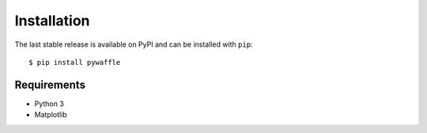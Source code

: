 ============
Installation
============

The last stable release is available on PyPI and can be installed with ``pip``::

   $ pip install pywaffle

Requirements
-------------

* Python 3
* Matplotlib
